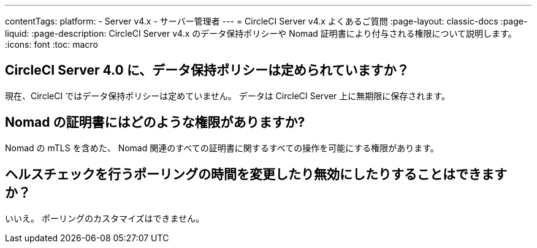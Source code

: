 ---

contentTags:
  platform:
    - Server v4.x
    - サーバー管理者
---
= CircleCI Server v4.x よくあるご質問
:page-layout: classic-docs
:page-liquid:
:page-description: CircleCI Server v4.x のデータ保持ポリシーや Nomad 証明書により付与される権限について説明します。
:icons: font
:toc: macro

:toc-title:

toc::[]

== CircleCI Server 4.0 に、データ保持ポリシーは定められていますか？

現在、CircleCI ではデータ保持ポリシーは定めていません。 データは CircleCI Server 上に無期限に保存されます。

== Nomad の証明書にはどのような権限がありますか?

Nomad の mTLS を含めた、 Nomad 関連のすべての証明書に関するすべての操作を可能にする権限があります。

== ヘルスチェックを行うポーリングの時間を変更したり無効にしたりすることはできますか？

いいえ。 ポーリングのカスタマイズはできません。